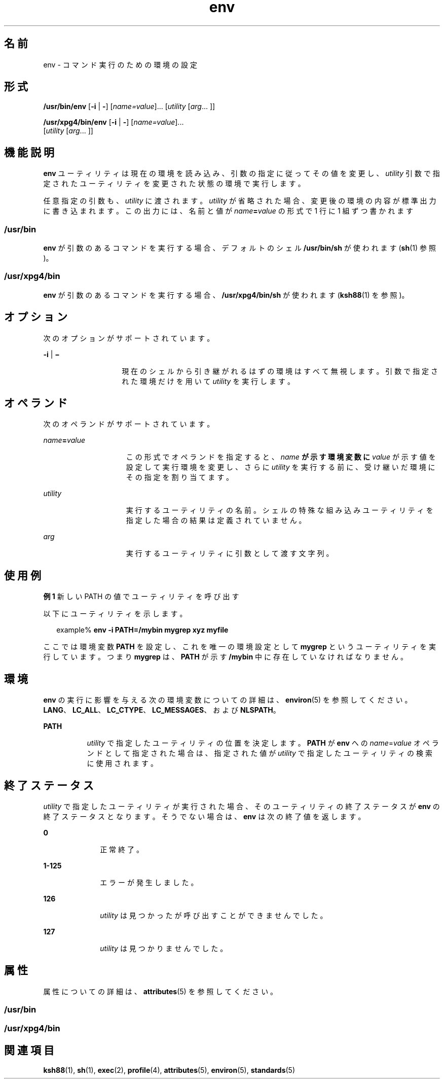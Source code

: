 '\" te
.\" Copyright (c) 1992, X/Open Company Limited All Rights Reserved
.\" Copyright 1989 AT&T
.\" Portions Copyright (c) 2002, 2011, Oracle and/or its affiliates. All rights reserved.
.\" Sun Microsystems, Inc. gratefully acknowledges The Open Group for permission to reproduce portions of its copyrighted documentation. Original documentation from The Open Group can be obtained online at http://www.opengroup.org/bookstore/.
.\" The Institute of Electrical and Electronics Engineers and The Open Group, have given us permission to reprint portions of their documentation. In the following statement, the phrase "this text" refers to portions of the system documentation. Portions of this text are reprinted and reproduced in electronic form in the Sun OS Reference Manual, from IEEE Std 1003.1, 2004 Edition, Standard for Information Technology -- Portable Operating System Interface (POSIX), The Open Group Base Specifications Issue 6, Copyright (C) 2001-2004 by the Institute of Electrical and Electronics Engineers, Inc and The Open Group. In the event of any discrepancy between these versions and the original IEEE and The Open Group Standard, the original IEEE and The Open Group Standard is the referee document. The original Standard can be obtained online at http://www.opengroup.org/unix/online.html. This notice shall appear on any product containing this material. 
.TH env 1 "2011 年 7 月 12 日" "SunOS 5.11" "ユーザーコマンド"
.SH 名前
env \- コマンド実行のための環境の設定
.SH 形式
.LP
.nf
\fB/usr/bin/env\fR [\fB-i\fR | \fB-\fR] [\fIname=value\fR]... [\fIutility\fR [\fIarg\fR... ]]
.fi

.LP
.nf
\fB/usr/xpg4/bin/env\fR [\fB-i\fR | \fB-\fR] [\fIname=value\fR]... 
     [\fIutility\fR [\fIarg\fR... ]]
.fi

.SH 機能説明
.sp
.LP
\fBenv\fR ユーティリティは現在の環境を読み込み、 引数の指定に従ってその値を変更し、 \fIutility\fR 引数で指定されたユーティリティを変更された状態の環境で実行します。
.sp
.LP
任意指定の引数も、 \fIutility\fR に渡されます。\fIutility\fR が省略された場合、 変更後の環境の内容が標準出力に書き込まれます。 この出力には、名前と値が \fIname\fR\fB=\fR\fIvalue\fR の形式で 1 行に 1 組ずつ書かれます
.SS "\fB/usr/bin\fR"
.sp
.LP
\fBenv\fR が引数のあるコマンドを実行する場合、 デフォルトのシェル \fB/usr/bin/sh\fR が使われます (\fBsh\fR(1) 参照)。
.SS "\fB/usr/xpg4/bin\fR"
.sp
.LP
\fBenv\fR が引数のあるコマンドを実行する場合、\fB/usr/xpg4/bin/sh\fR が使われます (\fBksh88\fR(1) を参照)。
.SH オプション
.sp
.LP
次のオプションがサポートされています。
.sp
.ne 2
.mk
.na
\fB\fB-i\fR | \fB\(mi\fR \fR
.ad
.RS 14n
.rt  
現在のシェルから引き継がれるはずの環境はすべて無視します。引数で指定された環境だけを用いて \fIutility\fR を実行します。
.RE

.SH オペランド
.sp
.LP
次のオペランドがサポートされています。
.sp
.ne 2
.mk
.na
\fB\fIname\fR\fB=\fR\fIvalue\fR \fR
.ad
.RS 15n
.rt  
この形式でオペランドを指定すると、 \fIname\fR\fB が示す環境変数に \fR\fIvalue\fR が示す値を設定して実行環境を変更し、さらに \fIutility\fR を実行する前に、受け継いだ環境にその指定を割り当てます。
.RE

.sp
.ne 2
.mk
.na
\fB\fIutility\fR \fR
.ad
.RS 15n
.rt  
実行するユーティリティの名前。シェルの特殊な組み込みユーティリティを指定した場合の結果は定義されていません。\fI\fR
.RE

.sp
.ne 2
.mk
.na
\fB\fIarg\fR \fR
.ad
.RS 15n
.rt  
実行するユーティリティに引数として渡す文字列。
.RE

.SH 使用例
.LP
\fB例 1 \fR新しい PATH の値でユーティリティを呼び出す
.sp
.LP
以下にユーティリティを示します。

.sp
.in +2
.nf
example% \fBenv -i PATH=/mybin mygrep xyz myfile \fR
.fi
.in -2
.sp

.sp
.LP
ここでは環境変数 \fBPATH\fR を設定し、これを唯一の環境設定として \fBmygrep\fR という ユーティリティを実行しています。つまり \fBmygrep\fR は、\fBPATH\fR が示す \fB/mybin\fR 中に存在していなければなりません。

.SH 環境
.sp
.LP
\fBenv\fR の実行に影響を与える次の環境変数についての詳細は、\fBenviron\fR(5) を参照してください。\fBLANG\fR、\fBLC_ALL\fR、\fBLC_CTYPE\fR、\fBLC_MESSAGES\fR、および \fBNLSPATH\fR。
.sp
.ne 2
.mk
.na
\fB\fBPATH\fR\fR
.ad
.RS 8n
.rt  
 \fIutility\fR で指定したユーティリティの位置を決定します。\fBPATH\fR が \fBenv\fR への \fIname\fR=\fIvalue\fR オペランドとして指定された場合は、指定された値が \fIutility\fR で指定したユーティリティの検索に使用されます。
.RE

.SH 終了ステータス
.sp
.LP
\fIutility\fR で指定したユーティリティが実行された場合、 そのユーティリティの終了ステータスが \fBenv\fR の終了ステータスとなります。\fI\fRそうでない場合は、 \fBenv\fR は次の終了値を返します。
.sp
.ne 2
.mk
.na
\fB\fB0\fR \fR
.ad
.RS 10n
.rt  
正常終了。
.RE

.sp
.ne 2
.mk
.na
\fB\fB1-125\fR \fR
.ad
.RS 10n
.rt  
エラーが発生しました。
.RE

.sp
.ne 2
.mk
.na
\fB\fB126\fR \fR
.ad
.RS 10n
.rt  
\fIutility\fR は見つかったが呼び出すことができませんでした。
.RE

.sp
.ne 2
.mk
.na
\fB\fB127\fR \fR
.ad
.RS 10n
.rt  
\fIutility\fR は見つかりませんでした。
.RE

.SH 属性
.sp
.LP
属性についての詳細は、\fBattributes\fR(5) を参照してください。
.SS "/usr/bin"
.sp

.sp
.TS
tab() box;
cw(2.75i) |cw(2.75i) 
lw(2.75i) |lw(2.75i) 
.
属性タイプ属性値
_
使用条件system/core-os
_
CSI有効
.TE

.SS "/usr/xpg4/bin"
.sp

.sp
.TS
tab() box;
cw(2.75i) |cw(2.75i) 
lw(2.75i) |lw(2.75i) 
.
属性タイプ属性値
_
使用条件system/xopen/xcu4
_
CSI有効
_
インタフェースの安定性確実
_
標準T{
\fBstandards\fR(5) を参照してください。
T}
.TE

.SH 関連項目
.sp
.LP
\fBksh88\fR(1), \fBsh\fR(1), \fBexec\fR(2), \fBprofile\fR(4), \fBattributes\fR(5), \fBenviron\fR(5), \fBstandards\fR(5)
